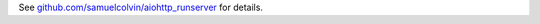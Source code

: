 See `github.com/samuelcolvin/aiohttp_runserver <https://github.com/samuelcolvin/aiohttp_runserver>`__ for details.



